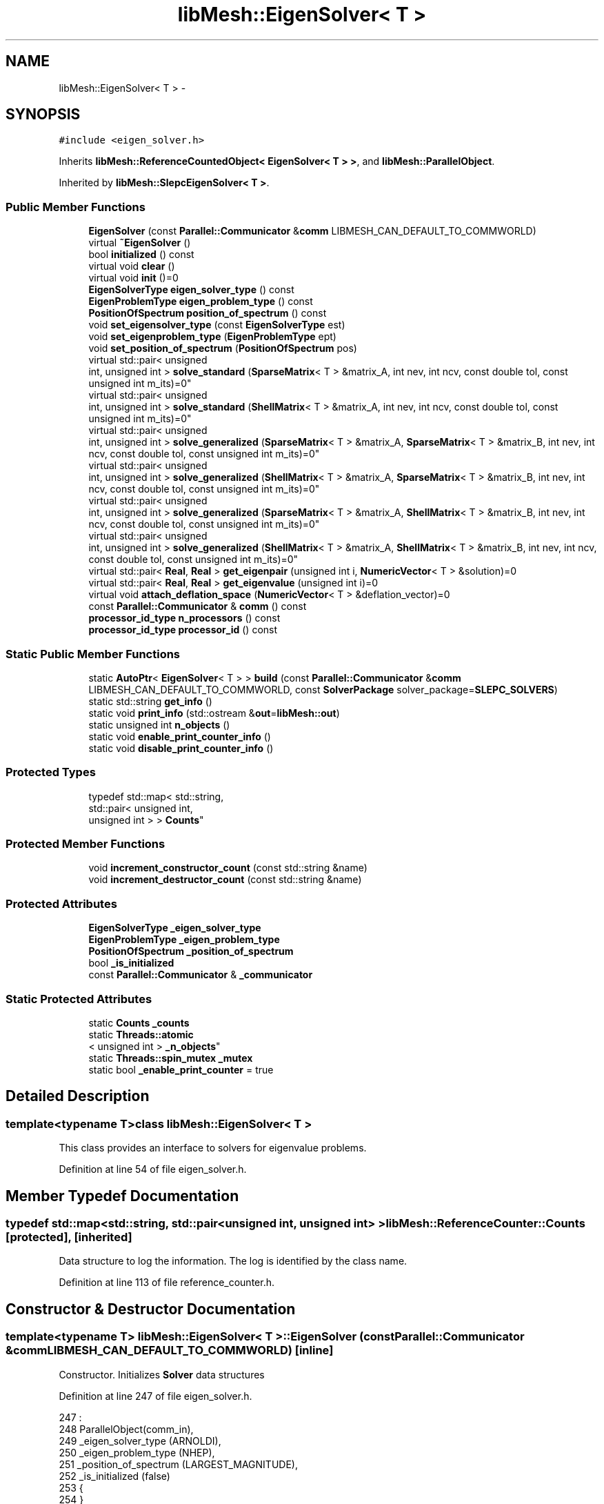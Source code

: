 .TH "libMesh::EigenSolver< T >" 3 "Tue May 6 2014" "libMesh" \" -*- nroff -*-
.ad l
.nh
.SH NAME
libMesh::EigenSolver< T > \- 
.SH SYNOPSIS
.br
.PP
.PP
\fC#include <eigen_solver\&.h>\fP
.PP
Inherits \fBlibMesh::ReferenceCountedObject< EigenSolver< T > >\fP, and \fBlibMesh::ParallelObject\fP\&.
.PP
Inherited by \fBlibMesh::SlepcEigenSolver< T >\fP\&.
.SS "Public Member Functions"

.in +1c
.ti -1c
.RI "\fBEigenSolver\fP (const \fBParallel::Communicator\fP &\fBcomm\fP LIBMESH_CAN_DEFAULT_TO_COMMWORLD)"
.br
.ti -1c
.RI "virtual \fB~EigenSolver\fP ()"
.br
.ti -1c
.RI "bool \fBinitialized\fP () const "
.br
.ti -1c
.RI "virtual void \fBclear\fP ()"
.br
.ti -1c
.RI "virtual void \fBinit\fP ()=0"
.br
.ti -1c
.RI "\fBEigenSolverType\fP \fBeigen_solver_type\fP () const "
.br
.ti -1c
.RI "\fBEigenProblemType\fP \fBeigen_problem_type\fP () const "
.br
.ti -1c
.RI "\fBPositionOfSpectrum\fP \fBposition_of_spectrum\fP () const "
.br
.ti -1c
.RI "void \fBset_eigensolver_type\fP (const \fBEigenSolverType\fP est)"
.br
.ti -1c
.RI "void \fBset_eigenproblem_type\fP (\fBEigenProblemType\fP ept)"
.br
.ti -1c
.RI "void \fBset_position_of_spectrum\fP (\fBPositionOfSpectrum\fP pos)"
.br
.ti -1c
.RI "virtual std::pair< unsigned 
.br
int, unsigned int > \fBsolve_standard\fP (\fBSparseMatrix\fP< T > &matrix_A, int nev, int ncv, const double tol, const unsigned int m_its)=0"
.br
.ti -1c
.RI "virtual std::pair< unsigned 
.br
int, unsigned int > \fBsolve_standard\fP (\fBShellMatrix\fP< T > &matrix_A, int nev, int ncv, const double tol, const unsigned int m_its)=0"
.br
.ti -1c
.RI "virtual std::pair< unsigned 
.br
int, unsigned int > \fBsolve_generalized\fP (\fBSparseMatrix\fP< T > &matrix_A, \fBSparseMatrix\fP< T > &matrix_B, int nev, int ncv, const double tol, const unsigned int m_its)=0"
.br
.ti -1c
.RI "virtual std::pair< unsigned 
.br
int, unsigned int > \fBsolve_generalized\fP (\fBShellMatrix\fP< T > &matrix_A, \fBSparseMatrix\fP< T > &matrix_B, int nev, int ncv, const double tol, const unsigned int m_its)=0"
.br
.ti -1c
.RI "virtual std::pair< unsigned 
.br
int, unsigned int > \fBsolve_generalized\fP (\fBSparseMatrix\fP< T > &matrix_A, \fBShellMatrix\fP< T > &matrix_B, int nev, int ncv, const double tol, const unsigned int m_its)=0"
.br
.ti -1c
.RI "virtual std::pair< unsigned 
.br
int, unsigned int > \fBsolve_generalized\fP (\fBShellMatrix\fP< T > &matrix_A, \fBShellMatrix\fP< T > &matrix_B, int nev, int ncv, const double tol, const unsigned int m_its)=0"
.br
.ti -1c
.RI "virtual std::pair< \fBReal\fP, \fBReal\fP > \fBget_eigenpair\fP (unsigned int i, \fBNumericVector\fP< T > &solution)=0"
.br
.ti -1c
.RI "virtual std::pair< \fBReal\fP, \fBReal\fP > \fBget_eigenvalue\fP (unsigned int i)=0"
.br
.ti -1c
.RI "virtual void \fBattach_deflation_space\fP (\fBNumericVector\fP< T > &deflation_vector)=0"
.br
.ti -1c
.RI "const \fBParallel::Communicator\fP & \fBcomm\fP () const "
.br
.ti -1c
.RI "\fBprocessor_id_type\fP \fBn_processors\fP () const "
.br
.ti -1c
.RI "\fBprocessor_id_type\fP \fBprocessor_id\fP () const "
.br
.in -1c
.SS "Static Public Member Functions"

.in +1c
.ti -1c
.RI "static \fBAutoPtr\fP< \fBEigenSolver\fP< T > > \fBbuild\fP (const \fBParallel::Communicator\fP &\fBcomm\fP LIBMESH_CAN_DEFAULT_TO_COMMWORLD, const \fBSolverPackage\fP solver_package=\fBSLEPC_SOLVERS\fP)"
.br
.ti -1c
.RI "static std::string \fBget_info\fP ()"
.br
.ti -1c
.RI "static void \fBprint_info\fP (std::ostream &\fBout\fP=\fBlibMesh::out\fP)"
.br
.ti -1c
.RI "static unsigned int \fBn_objects\fP ()"
.br
.ti -1c
.RI "static void \fBenable_print_counter_info\fP ()"
.br
.ti -1c
.RI "static void \fBdisable_print_counter_info\fP ()"
.br
.in -1c
.SS "Protected Types"

.in +1c
.ti -1c
.RI "typedef std::map< std::string, 
.br
std::pair< unsigned int, 
.br
unsigned int > > \fBCounts\fP"
.br
.in -1c
.SS "Protected Member Functions"

.in +1c
.ti -1c
.RI "void \fBincrement_constructor_count\fP (const std::string &name)"
.br
.ti -1c
.RI "void \fBincrement_destructor_count\fP (const std::string &name)"
.br
.in -1c
.SS "Protected Attributes"

.in +1c
.ti -1c
.RI "\fBEigenSolverType\fP \fB_eigen_solver_type\fP"
.br
.ti -1c
.RI "\fBEigenProblemType\fP \fB_eigen_problem_type\fP"
.br
.ti -1c
.RI "\fBPositionOfSpectrum\fP \fB_position_of_spectrum\fP"
.br
.ti -1c
.RI "bool \fB_is_initialized\fP"
.br
.ti -1c
.RI "const \fBParallel::Communicator\fP & \fB_communicator\fP"
.br
.in -1c
.SS "Static Protected Attributes"

.in +1c
.ti -1c
.RI "static \fBCounts\fP \fB_counts\fP"
.br
.ti -1c
.RI "static \fBThreads::atomic\fP
.br
< unsigned int > \fB_n_objects\fP"
.br
.ti -1c
.RI "static \fBThreads::spin_mutex\fP \fB_mutex\fP"
.br
.ti -1c
.RI "static bool \fB_enable_print_counter\fP = true"
.br
.in -1c
.SH "Detailed Description"
.PP 

.SS "template<typename T>class libMesh::EigenSolver< T >"
This class provides an interface to solvers for eigenvalue problems\&. 
.PP
Definition at line 54 of file eigen_solver\&.h\&.
.SH "Member Typedef Documentation"
.PP 
.SS "typedef std::map<std::string, std::pair<unsigned int, unsigned int> > \fBlibMesh::ReferenceCounter::Counts\fP\fC [protected]\fP, \fC [inherited]\fP"
Data structure to log the information\&. The log is identified by the class name\&. 
.PP
Definition at line 113 of file reference_counter\&.h\&.
.SH "Constructor & Destructor Documentation"
.PP 
.SS "template<typename T> \fBlibMesh::EigenSolver\fP< T >::\fBEigenSolver\fP (const \fBParallel::Communicator\fP &\fBcomm\fPLIBMESH_CAN_DEFAULT_TO_COMMWORLD)\fC [inline]\fP"
Constructor\&. Initializes \fBSolver\fP data structures 
.PP
Definition at line 247 of file eigen_solver\&.h\&.
.PP
.nf
247                                                                 :
248   ParallelObject(comm_in),
249   _eigen_solver_type    (ARNOLDI),
250   _eigen_problem_type   (NHEP),
251   _position_of_spectrum (LARGEST_MAGNITUDE),
252   _is_initialized       (false)
253 {
254 }
.fi
.SS "template<typename T > \fBlibMesh::EigenSolver\fP< T >::~\fBEigenSolver\fP ()\fC [inline]\fP, \fC [virtual]\fP"
Destructor\&. 
.PP
Definition at line 260 of file eigen_solver\&.h\&.
.PP
.nf
261 {
262   this->clear ();
263 }
.fi
.SH "Member Function Documentation"
.PP 
.SS "template<typename T> virtual void \fBlibMesh::EigenSolver\fP< T >::attach_deflation_space (\fBNumericVector\fP< T > &deflation_vector)\fC [pure virtual]\fP"
Attach a deflation space defined by a single vector\&. 
.PP
Implemented in \fBlibMesh::SlepcEigenSolver< T >\fP\&.
.SS "template<typename T> \fBAutoPtr\fP< \fBEigenSolver\fP< T > > \fBlibMesh::EigenSolver\fP< T >::build (const \fBParallel::Communicator\fP &\fBcomm\fPLIBMESH_CAN_DEFAULT_TO_COMMWORLD, const \fBSolverPackage\fPsolver_package = \fC\fBSLEPC_SOLVERS\fP\fP)\fC [static]\fP"
Builds an \fC\fBEigenSolver\fP\fP using the linear solver package specified by \fCsolver_package\fP 
.PP
Definition at line 37 of file eigen_solver\&.C\&.
.PP
References libMesh::err, and libMesh::SLEPC_SOLVERS\&.
.PP
.nf
39 {
40   // Build the appropriate solver
41   switch (solver_package)
42     {
43 
44 
45 
46 #ifdef LIBMESH_HAVE_SLEPC
47     case SLEPC_SOLVERS:
48       {
49         AutoPtr<EigenSolver<T> > ap(new SlepcEigenSolver<T>(comm));
50         return ap;
51       }
52 #endif
53 
54 
55     default:
56       libMesh::err << "ERROR:  Unrecognized eigen solver package: "
57                    << solver_package
58                    << std::endl;
59       libmesh_error();
60     }
61 
62   AutoPtr<EigenSolver<T> > ap(NULL);
63   return ap;
64 }
.fi
.SS "template<typename T> virtual void \fBlibMesh::EigenSolver\fP< T >::clear ()\fC [inline]\fP, \fC [virtual]\fP"
Release all memory and clear data structures\&. 
.PP
Reimplemented in \fBlibMesh::SlepcEigenSolver< T >\fP\&.
.PP
Definition at line 88 of file eigen_solver\&.h\&.
.PP
.nf
88 {}
.fi
.SS "const \fBParallel::Communicator\fP& libMesh::ParallelObject::comm () const\fC [inline]\fP, \fC [inherited]\fP"

.PP
\fBReturns:\fP
.RS 4
a reference to the \fC\fBParallel::Communicator\fP\fP object used by this mesh\&. 
.RE
.PP

.PP
Definition at line 86 of file parallel_object\&.h\&.
.PP
References libMesh::ParallelObject::_communicator\&.
.PP
Referenced by libMesh::__libmesh_petsc_diff_solver_monitor(), libMesh::__libmesh_petsc_diff_solver_residual(), libMesh::__libmesh_petsc_snes_residual(), libMesh::MeshRefinement::_coarsen_elements(), libMesh::ExactSolution::_compute_error(), libMesh::MetisPartitioner::_do_partition(), libMesh::ParmetisPartitioner::_do_repartition(), libMesh::UniformRefinementEstimator::_estimate_error(), libMesh::SlepcEigenSolver< T >::_petsc_shell_matrix_get_diagonal(), libMesh::PetscLinearSolver< T >::_petsc_shell_matrix_get_diagonal(), libMesh::SlepcEigenSolver< T >::_petsc_shell_matrix_mult(), libMesh::PetscLinearSolver< T >::_petsc_shell_matrix_mult(), libMesh::PetscLinearSolver< T >::_petsc_shell_matrix_mult_add(), libMesh::EquationSystems::_read_impl(), libMesh::MeshRefinement::_refine_elements(), libMesh::ParallelMesh::add_elem(), libMesh::ImplicitSystem::add_matrix(), libMesh::ParallelMesh::add_node(), libMesh::System::add_vector(), libMesh::UnstructuredMesh::all_second_order(), libMesh::LaplaceMeshSmoother::allgather_graph(), libMesh::FEMSystem::assemble_qoi(), libMesh::MeshCommunication::assign_global_indices(), libMesh::ParmetisPartitioner::assign_partitioning(), libMesh::DofMap::attach_matrix(), libMesh::MeshTools::bounding_box(), libMesh::System::calculate_norm(), libMesh::MeshRefinement::coarsen_elements(), libMesh::Nemesis_IO_Helper::compute_num_global_elem_blocks(), libMesh::Nemesis_IO_Helper::compute_num_global_nodesets(), libMesh::Nemesis_IO_Helper::compute_num_global_sidesets(), libMesh::Problem_Interface::computeF(), libMesh::Problem_Interface::computeJacobian(), libMesh::Problem_Interface::computePreconditioner(), libMesh::MeshTools::correct_node_proc_ids(), libMesh::MeshCommunication::delete_remote_elements(), libMesh::DofMap::distribute_dofs(), DMlibMeshFunction(), DMLibMeshSetSystem(), DMVariableBounds_libMesh(), libMesh::MeshRefinement::eliminate_unrefined_patches(), libMesh::WeightedPatchRecoveryErrorEstimator::estimate_error(), libMesh::PatchRecoveryErrorEstimator::estimate_error(), libMesh::JumpErrorEstimator::estimate_error(), libMesh::AdjointRefinementEstimator::estimate_error(), libMesh::MeshRefinement::flag_elements_by_elem_fraction(), libMesh::MeshRefinement::flag_elements_by_error_fraction(), libMesh::MeshRefinement::flag_elements_by_nelem_target(), libMesh::for(), libMesh::CondensedEigenSystem::get_eigenpair(), libMesh::ImplicitSystem::get_linear_solver(), libMesh::LocationMap< T >::init(), libMesh::TimeSolver::init(), libMesh::SystemSubsetBySubdomain::init(), libMesh::EigenSystem::init_data(), libMesh::EigenSystem::init_matrices(), libMesh::ParmetisPartitioner::initialize(), libMesh::MeshTools::libmesh_assert_valid_dof_ids(), libMesh::ParallelMesh::libmesh_assert_valid_parallel_flags(), libMesh::MeshTools::libmesh_assert_valid_procids< Elem >(), libMesh::MeshTools::libmesh_assert_valid_procids< Node >(), libMesh::MeshTools::libmesh_assert_valid_refinement_flags(), libMesh::MeshRefinement::limit_level_mismatch_at_edge(), libMesh::MeshRefinement::limit_level_mismatch_at_node(), libMesh::MeshRefinement::make_coarsening_compatible(), libMesh::MeshCommunication::make_elems_parallel_consistent(), libMesh::MeshRefinement::make_flags_parallel_consistent(), libMesh::MeshCommunication::make_node_ids_parallel_consistent(), libMesh::MeshCommunication::make_node_proc_ids_parallel_consistent(), libMesh::MeshCommunication::make_nodes_parallel_consistent(), libMesh::MeshRefinement::make_refinement_compatible(), libMesh::FEMSystem::mesh_position_set(), libMesh::MeshSerializer::MeshSerializer(), libMesh::ParallelMesh::n_active_elem(), libMesh::MeshTools::n_active_levels(), libMesh::BoundaryInfo::n_boundary_conds(), libMesh::BoundaryInfo::n_edge_conds(), libMesh::CondensedEigenSystem::n_global_non_condensed_dofs(), libMesh::MeshTools::n_levels(), libMesh::BoundaryInfo::n_nodeset_conds(), libMesh::MeshTools::n_p_levels(), libMesh::ParallelMesh::parallel_max_elem_id(), libMesh::ParallelMesh::parallel_max_node_id(), libMesh::ParallelMesh::parallel_n_elem(), libMesh::ParallelMesh::parallel_n_nodes(), libMesh::Partitioner::partition(), libMesh::Partitioner::partition_unpartitioned_elements(), libMesh::petsc_auto_fieldsplit(), libMesh::System::point_gradient(), libMesh::System::point_hessian(), libMesh::System::point_value(), libMesh::MeshBase::prepare_for_use(), libMesh::System::project_vector(), libMesh::Nemesis_IO::read(), libMesh::XdrIO::read(), libMesh::System::read_header(), libMesh::System::read_legacy_data(), libMesh::System::read_SCALAR_dofs(), libMesh::XdrIO::read_serialized_bc_names(), libMesh::XdrIO::read_serialized_bcs(), libMesh::System::read_serialized_blocked_dof_objects(), libMesh::XdrIO::read_serialized_connectivity(), libMesh::XdrIO::read_serialized_nodes(), libMesh::XdrIO::read_serialized_nodesets(), libMesh::XdrIO::read_serialized_subdomain_names(), libMesh::System::read_serialized_vector(), libMesh::MeshBase::recalculate_n_partitions(), libMesh::MeshRefinement::refine_and_coarsen_elements(), libMesh::MeshRefinement::refine_elements(), libMesh::Partitioner::set_node_processor_ids(), libMesh::DofMap::set_nonlocal_dof_objects(), libMesh::LaplaceMeshSmoother::smooth(), libMesh::MeshBase::subdomain_ids(), libMesh::BoundaryInfo::sync(), libMesh::Parallel::sync_element_data_by_parent_id(), libMesh::MeshRefinement::test_level_one(), libMesh::MeshRefinement::test_unflagged(), libMesh::MeshTools::total_weight(), libMesh::CheckpointIO::write(), libMesh::XdrIO::write(), libMesh::UnstructuredMesh::write(), libMesh::LegacyXdrIO::write_mesh(), libMesh::System::write_SCALAR_dofs(), libMesh::XdrIO::write_serialized_bcs(), libMesh::System::write_serialized_blocked_dof_objects(), libMesh::XdrIO::write_serialized_connectivity(), libMesh::XdrIO::write_serialized_nodes(), libMesh::XdrIO::write_serialized_nodesets(), and libMesh::DivaIO::write_stream()\&.
.PP
.nf
87   { return _communicator; }
.fi
.SS "void libMesh::ReferenceCounter::disable_print_counter_info ()\fC [static]\fP, \fC [inherited]\fP"

.PP
Definition at line 106 of file reference_counter\&.C\&.
.PP
References libMesh::ReferenceCounter::_enable_print_counter\&.
.PP
.nf
107 {
108   _enable_print_counter = false;
109   return;
110 }
.fi
.SS "template<typename T> \fBEigenProblemType\fP \fBlibMesh::EigenSolver\fP< T >::eigen_problem_type () const\fC [inline]\fP"
Returns the type of the eigen problem\&. 
.PP
Definition at line 103 of file eigen_solver\&.h\&.
.PP
.nf
103 { return _eigen_problem_type;}
.fi
.SS "template<typename T> \fBEigenSolverType\fP \fBlibMesh::EigenSolver\fP< T >::eigen_solver_type () const\fC [inline]\fP"
Returns the type of eigensolver to use\&. 
.PP
Definition at line 98 of file eigen_solver\&.h\&.
.PP
.nf
98 { return _eigen_solver_type; }
.fi
.SS "void libMesh::ReferenceCounter::enable_print_counter_info ()\fC [static]\fP, \fC [inherited]\fP"
Methods to enable/disable the reference counter output from \fBprint_info()\fP 
.PP
Definition at line 100 of file reference_counter\&.C\&.
.PP
References libMesh::ReferenceCounter::_enable_print_counter\&.
.PP
.nf
101 {
102   _enable_print_counter = true;
103   return;
104 }
.fi
.SS "template<typename T> virtual std::pair<\fBReal\fP, \fBReal\fP> \fBlibMesh::EigenSolver\fP< T >::get_eigenpair (unsigned inti, \fBNumericVector\fP< T > &solution)\fC [pure virtual]\fP"
Returns the \fCith\fP eigenvalue (real and imaginary part), and copies the \\ ith eigen vector to the solution vector\&. 
.PP
Implemented in \fBlibMesh::SlepcEigenSolver< T >\fP\&.
.SS "template<typename T> virtual std::pair<\fBReal\fP, \fBReal\fP> \fBlibMesh::EigenSolver\fP< T >::get_eigenvalue (unsigned inti)\fC [pure virtual]\fP"
Returns the \fCith\fP eigenvalue (real and imaginary part)\&. Same as above function, except it does copy the eigenvector\&. 
.PP
Implemented in \fBlibMesh::SlepcEigenSolver< T >\fP\&.
.SS "std::string libMesh::ReferenceCounter::get_info ()\fC [static]\fP, \fC [inherited]\fP"
Gets a string containing the reference information\&. 
.PP
Definition at line 47 of file reference_counter\&.C\&.
.PP
References libMesh::ReferenceCounter::_counts, and libMesh::Quality::name()\&.
.PP
Referenced by libMesh::ReferenceCounter::print_info()\&.
.PP
.nf
48 {
49 #if defined(LIBMESH_ENABLE_REFERENCE_COUNTING) && defined(DEBUG)
50 
51   std::ostringstream oss;
52 
53   oss << '\n'
54       << " ---------------------------------------------------------------------------- \n"
55       << "| Reference count information                                                |\n"
56       << " ---------------------------------------------------------------------------- \n";
57 
58   for (Counts::iterator it = _counts\&.begin();
59        it != _counts\&.end(); ++it)
60     {
61       const std::string name(it->first);
62       const unsigned int creations    = it->second\&.first;
63       const unsigned int destructions = it->second\&.second;
64 
65       oss << "| " << name << " reference count information:\n"
66           << "|  Creations:    " << creations    << '\n'
67           << "|  Destructions: " << destructions << '\n';
68     }
69 
70   oss << " ---------------------------------------------------------------------------- \n";
71 
72   return oss\&.str();
73 
74 #else
75 
76   return "";
77 
78 #endif
79 }
.fi
.SS "void libMesh::ReferenceCounter::increment_constructor_count (const std::string &name)\fC [inline]\fP, \fC [protected]\fP, \fC [inherited]\fP"
Increments the construction counter\&. Should be called in the constructor of any derived class that will be reference counted\&. 
.PP
Definition at line 163 of file reference_counter\&.h\&.
.PP
References libMesh::ReferenceCounter::_counts, libMesh::Quality::name(), and libMesh::Threads::spin_mtx\&.
.PP
Referenced by libMesh::ReferenceCountedObject< RBParametrized >::ReferenceCountedObject()\&.
.PP
.nf
164 {
165   Threads::spin_mutex::scoped_lock lock(Threads::spin_mtx);
166   std::pair<unsigned int, unsigned int>& p = _counts[name];
167 
168   p\&.first++;
169 }
.fi
.SS "void libMesh::ReferenceCounter::increment_destructor_count (const std::string &name)\fC [inline]\fP, \fC [protected]\fP, \fC [inherited]\fP"
Increments the destruction counter\&. Should be called in the destructor of any derived class that will be reference counted\&. 
.PP
Definition at line 176 of file reference_counter\&.h\&.
.PP
References libMesh::ReferenceCounter::_counts, libMesh::Quality::name(), and libMesh::Threads::spin_mtx\&.
.PP
Referenced by libMesh::ReferenceCountedObject< RBParametrized >::~ReferenceCountedObject()\&.
.PP
.nf
177 {
178   Threads::spin_mutex::scoped_lock lock(Threads::spin_mtx);
179   std::pair<unsigned int, unsigned int>& p = _counts[name];
180 
181   p\&.second++;
182 }
.fi
.SS "template<typename T> virtual void \fBlibMesh::EigenSolver\fP< T >::init ()\fC [pure virtual]\fP"
Initialize data structures if not done so already\&. 
.PP
Implemented in \fBlibMesh::SlepcEigenSolver< T >\fP\&.
.SS "template<typename T> bool \fBlibMesh::EigenSolver\fP< T >::initialized () const\fC [inline]\fP"

.PP
\fBReturns:\fP
.RS 4
true if the data structures are initialized, false otherwise\&. 
.RE
.PP

.PP
Definition at line 82 of file eigen_solver\&.h\&.
.PP
.nf
82 { return _is_initialized; }
.fi
.SS "static unsigned int libMesh::ReferenceCounter::n_objects ()\fC [inline]\fP, \fC [static]\fP, \fC [inherited]\fP"
Prints the number of outstanding (created, but not yet destroyed) objects\&. 
.PP
Definition at line 79 of file reference_counter\&.h\&.
.PP
References libMesh::ReferenceCounter::_n_objects\&.
.PP
.nf
80   { return _n_objects; }
.fi
.SS "\fBprocessor_id_type\fP libMesh::ParallelObject::n_processors () const\fC [inline]\fP, \fC [inherited]\fP"

.PP
\fBReturns:\fP
.RS 4
the number of processors in the group\&. 
.RE
.PP

.PP
Definition at line 92 of file parallel_object\&.h\&.
.PP
References libMesh::ParallelObject::_communicator, and libMesh::Parallel::Communicator::size()\&.
.PP
Referenced by libMesh::ParmetisPartitioner::_do_repartition(), libMesh::ParallelMesh::add_elem(), libMesh::ParallelMesh::add_node(), libMesh::LaplaceMeshSmoother::allgather_graph(), libMesh::ParmetisPartitioner::assign_partitioning(), libMesh::ParallelMesh::assign_unique_ids(), libMesh::AztecLinearSolver< T >::AztecLinearSolver(), libMesh::ParallelMesh::clear(), libMesh::Nemesis_IO_Helper::compute_border_node_ids(), libMesh::Nemesis_IO_Helper::construct_nemesis_filename(), libMesh::UnstructuredMesh::create_pid_mesh(), libMesh::DofMap::distribute_dofs(), libMesh::DofMap::distribute_local_dofs_node_major(), libMesh::DofMap::distribute_local_dofs_var_major(), libMesh::EnsightIO::EnsightIO(), libMesh::MeshBase::get_info(), libMesh::EquationSystems::init(), libMesh::SystemSubsetBySubdomain::init(), libMesh::ParmetisPartitioner::initialize(), libMesh::Nemesis_IO_Helper::initialize(), libMesh::MeshTools::libmesh_assert_valid_dof_ids(), libMesh::MeshTools::libmesh_assert_valid_procids< Elem >(), libMesh::MeshTools::libmesh_assert_valid_procids< Node >(), libMesh::MeshTools::libmesh_assert_valid_refinement_flags(), libMesh::DofMap::local_variable_indices(), libMesh::MeshBase::n_active_elem_on_proc(), libMesh::MeshBase::n_elem_on_proc(), libMesh::MeshBase::n_nodes_on_proc(), libMesh::Partitioner::partition(), libMesh::MeshBase::partition(), libMesh::Partitioner::partition_unpartitioned_elements(), libMesh::PetscLinearSolver< T >::PetscLinearSolver(), libMesh::System::point_gradient(), libMesh::System::point_hessian(), libMesh::System::point_value(), libMesh::MeshTools::processor_bounding_box(), libMesh::System::project_vector(), libMesh::Nemesis_IO::read(), libMesh::CheckpointIO::read(), libMesh::UnstructuredMesh::read(), libMesh::System::read_parallel_data(), libMesh::System::read_SCALAR_dofs(), libMesh::System::read_serialized_blocked_dof_objects(), libMesh::System::read_serialized_vector(), libMesh::Partitioner::repartition(), libMesh::Partitioner::set_node_processor_ids(), libMesh::DofMap::set_nonlocal_dof_objects(), libMesh::BoundaryInfo::sync(), libMesh::ParallelMesh::update_parallel_id_counts(), libMesh::CheckpointIO::write(), libMesh::GMVIO::write_binary(), libMesh::GMVIO::write_discontinuous_gmv(), libMesh::System::write_parallel_data(), libMesh::System::write_SCALAR_dofs(), libMesh::XdrIO::write_serialized_bcs(), libMesh::System::write_serialized_blocked_dof_objects(), libMesh::XdrIO::write_serialized_connectivity(), libMesh::XdrIO::write_serialized_nodes(), and libMesh::XdrIO::write_serialized_nodesets()\&.
.PP
.nf
93   { return libmesh_cast_int<processor_id_type>(_communicator\&.size()); }
.fi
.SS "template<typename T> \fBPositionOfSpectrum\fP \fBlibMesh::EigenSolver\fP< T >::position_of_spectrum () const\fC [inline]\fP"
Returns the position of the spectrum to compute\&. 
.PP
Definition at line 108 of file eigen_solver\&.h\&.
.PP
.nf
109   { return _position_of_spectrum;}
.fi
.SS "void libMesh::ReferenceCounter::print_info (std::ostream &out = \fC\fBlibMesh::out\fP\fP)\fC [static]\fP, \fC [inherited]\fP"
Prints the reference information, by default to \fC\fBlibMesh::out\fP\fP\&. 
.PP
Definition at line 88 of file reference_counter\&.C\&.
.PP
References libMesh::ReferenceCounter::_enable_print_counter, and libMesh::ReferenceCounter::get_info()\&.
.PP
.nf
89 {
90   if( _enable_print_counter ) out_stream << ReferenceCounter::get_info();
91 }
.fi
.SS "\fBprocessor_id_type\fP libMesh::ParallelObject::processor_id () const\fC [inline]\fP, \fC [inherited]\fP"

.PP
\fBReturns:\fP
.RS 4
the rank of this processor in the group\&. 
.RE
.PP

.PP
Definition at line 98 of file parallel_object\&.h\&.
.PP
References libMesh::ParallelObject::_communicator, and libMesh::Parallel::Communicator::rank()\&.
.PP
Referenced by libMesh::MetisPartitioner::_do_partition(), libMesh::EquationSystems::_read_impl(), libMesh::SerialMesh::active_local_elements_begin(), libMesh::ParallelMesh::active_local_elements_begin(), libMesh::SerialMesh::active_local_elements_end(), libMesh::ParallelMesh::active_local_elements_end(), libMesh::SerialMesh::active_local_subdomain_elements_begin(), libMesh::ParallelMesh::active_local_subdomain_elements_begin(), libMesh::SerialMesh::active_local_subdomain_elements_end(), libMesh::ParallelMesh::active_local_subdomain_elements_end(), libMesh::SerialMesh::active_not_local_elements_begin(), libMesh::ParallelMesh::active_not_local_elements_begin(), libMesh::SerialMesh::active_not_local_elements_end(), libMesh::ParallelMesh::active_not_local_elements_end(), libMesh::ParallelMesh::add_elem(), libMesh::DofMap::add_neighbors_to_send_list(), libMesh::ParallelMesh::add_node(), libMesh::UnstructuredMesh::all_second_order(), libMesh::ParmetisPartitioner::assign_partitioning(), libMesh::ParallelMesh::assign_unique_ids(), libMesh::EquationSystems::build_discontinuous_solution_vector(), libMesh::Nemesis_IO_Helper::build_element_and_node_maps(), libMesh::ParmetisPartitioner::build_graph(), libMesh::InfElemBuilder::build_inf_elem(), libMesh::DofMap::build_sparsity(), libMesh::ParallelMesh::clear(), libMesh::ExodusII_IO_Helper::close(), libMesh::Nemesis_IO_Helper::compute_border_node_ids(), libMesh::Nemesis_IO_Helper::compute_communication_map_parameters(), libMesh::Nemesis_IO_Helper::compute_internal_and_border_elems_and_internal_nodes(), libMesh::Nemesis_IO_Helper::compute_node_communication_maps(), libMesh::Nemesis_IO_Helper::compute_num_global_elem_blocks(), libMesh::Nemesis_IO_Helper::compute_num_global_nodesets(), libMesh::Nemesis_IO_Helper::compute_num_global_sidesets(), libMesh::Nemesis_IO_Helper::construct_nemesis_filename(), libMesh::ExodusII_IO_Helper::create(), libMesh::DofMap::distribute_dofs(), libMesh::DofMap::distribute_local_dofs_node_major(), libMesh::DofMap::distribute_local_dofs_var_major(), libMesh::DofMap::end_dof(), libMesh::DofMap::end_old_dof(), libMesh::EnsightIO::EnsightIO(), libMesh::UnstructuredMesh::find_neighbors(), libMesh::DofMap::first_dof(), libMesh::DofMap::first_old_dof(), libMesh::Nemesis_IO_Helper::get_cmap_params(), libMesh::Nemesis_IO_Helper::get_eb_info_global(), libMesh::Nemesis_IO_Helper::get_elem_cmap(), libMesh::Nemesis_IO_Helper::get_elem_map(), libMesh::MeshBase::get_info(), libMesh::Nemesis_IO_Helper::get_init_global(), libMesh::Nemesis_IO_Helper::get_init_info(), libMesh::Nemesis_IO_Helper::get_loadbal_param(), libMesh::Nemesis_IO_Helper::get_node_cmap(), libMesh::Nemesis_IO_Helper::get_node_map(), libMesh::Nemesis_IO_Helper::get_ns_param_global(), libMesh::Nemesis_IO_Helper::get_ss_param_global(), libMesh::MeshFunction::gradient(), libMesh::MeshFunction::hessian(), libMesh::SystemSubsetBySubdomain::init(), libMesh::ParmetisPartitioner::initialize(), libMesh::ExodusII_IO_Helper::initialize(), libMesh::ExodusII_IO_Helper::initialize_element_variables(), libMesh::ExodusII_IO_Helper::initialize_global_variables(), libMesh::ExodusII_IO_Helper::initialize_nodal_variables(), libMesh::SparsityPattern::Build::join(), libMesh::DofMap::last_dof(), libMesh::MeshTools::libmesh_assert_valid_procids< Elem >(), libMesh::MeshTools::libmesh_assert_valid_procids< Node >(), libMesh::SerialMesh::local_elements_begin(), libMesh::ParallelMesh::local_elements_begin(), libMesh::SerialMesh::local_elements_end(), libMesh::ParallelMesh::local_elements_end(), libMesh::SerialMesh::local_level_elements_begin(), libMesh::ParallelMesh::local_level_elements_begin(), libMesh::SerialMesh::local_level_elements_end(), libMesh::ParallelMesh::local_level_elements_end(), libMesh::SerialMesh::local_nodes_begin(), libMesh::ParallelMesh::local_nodes_begin(), libMesh::SerialMesh::local_nodes_end(), libMesh::ParallelMesh::local_nodes_end(), libMesh::SerialMesh::local_not_level_elements_begin(), libMesh::ParallelMesh::local_not_level_elements_begin(), libMesh::SerialMesh::local_not_level_elements_end(), libMesh::ParallelMesh::local_not_level_elements_end(), libMesh::DofMap::local_variable_indices(), libMesh::MeshRefinement::make_coarsening_compatible(), libMesh::MeshBase::n_active_local_elem(), libMesh::BoundaryInfo::n_boundary_conds(), libMesh::BoundaryInfo::n_edge_conds(), libMesh::DofMap::n_local_dofs(), libMesh::System::n_local_dofs(), libMesh::MeshBase::n_local_elem(), libMesh::MeshBase::n_local_nodes(), libMesh::BoundaryInfo::n_nodeset_conds(), libMesh::SerialMesh::not_local_elements_begin(), libMesh::ParallelMesh::not_local_elements_begin(), libMesh::SerialMesh::not_local_elements_end(), libMesh::ParallelMesh::not_local_elements_end(), libMesh::WeightedPatchRecoveryErrorEstimator::EstimateError::operator()(), libMesh::SparsityPattern::Build::operator()(), libMesh::PatchRecoveryErrorEstimator::EstimateError::operator()(), libMesh::MeshFunction::operator()(), libMesh::ParallelMesh::ParallelMesh(), libMesh::System::point_gradient(), libMesh::System::point_hessian(), libMesh::System::point_value(), libMesh::System::project_vector(), libMesh::Nemesis_IO_Helper::put_cmap_params(), libMesh::Nemesis_IO_Helper::put_elem_cmap(), libMesh::Nemesis_IO_Helper::put_elem_map(), libMesh::Nemesis_IO_Helper::put_loadbal_param(), libMesh::Nemesis_IO_Helper::put_node_cmap(), libMesh::Nemesis_IO_Helper::put_node_map(), libMesh::Nemesis_IO::read(), libMesh::CheckpointIO::read(), libMesh::XdrIO::read(), libMesh::UnstructuredMesh::read(), libMesh::CheckpointIO::read_connectivity(), libMesh::ExodusII_IO_Helper::read_elem_num_map(), libMesh::System::read_header(), libMesh::System::read_legacy_data(), libMesh::ExodusII_IO_Helper::read_node_num_map(), libMesh::System::read_parallel_data(), libMesh::System::read_SCALAR_dofs(), libMesh::XdrIO::read_serialized_bc_names(), libMesh::XdrIO::read_serialized_bcs(), libMesh::System::read_serialized_blocked_dof_objects(), libMesh::XdrIO::read_serialized_connectivity(), libMesh::System::read_serialized_data(), libMesh::XdrIO::read_serialized_nodes(), libMesh::XdrIO::read_serialized_nodesets(), libMesh::XdrIO::read_serialized_subdomain_names(), libMesh::System::read_serialized_vector(), libMesh::System::read_serialized_vectors(), libMesh::MeshData::read_xdr(), libMesh::Partitioner::set_node_processor_ids(), libMesh::DofMap::set_nonlocal_dof_objects(), libMesh::LaplaceMeshSmoother::smooth(), libMesh::BoundaryInfo::sync(), libMesh::MeshTools::total_weight(), libMesh::ParallelMesh::update_parallel_id_counts(), libMesh::MeshTools::weight(), libMesh::ExodusII_IO::write(), libMesh::CheckpointIO::write(), libMesh::XdrIO::write(), libMesh::UnstructuredMesh::write(), libMesh::EquationSystems::write(), libMesh::GMVIO::write_discontinuous_gmv(), libMesh::ExodusII_IO::write_element_data(), libMesh::ExodusII_IO_Helper::write_element_values(), libMesh::ExodusII_IO_Helper::write_elements(), libMesh::ExodusII_IO::write_global_data(), libMesh::ExodusII_IO_Helper::write_global_values(), libMesh::System::write_header(), libMesh::ExodusII_IO::write_information_records(), libMesh::ExodusII_IO_Helper::write_information_records(), libMesh::ExodusII_IO_Helper::write_nodal_coordinates(), libMesh::UCDIO::write_nodal_data(), libMesh::ExodusII_IO::write_nodal_data(), libMesh::ExodusII_IO::write_nodal_data_discontinuous(), libMesh::ExodusII_IO_Helper::write_nodal_values(), libMesh::ExodusII_IO_Helper::write_nodesets(), libMesh::Nemesis_IO_Helper::write_nodesets(), libMesh::System::write_parallel_data(), libMesh::System::write_SCALAR_dofs(), libMesh::XdrIO::write_serialized_bc_names(), libMesh::XdrIO::write_serialized_bcs(), libMesh::System::write_serialized_blocked_dof_objects(), libMesh::XdrIO::write_serialized_connectivity(), libMesh::System::write_serialized_data(), libMesh::XdrIO::write_serialized_nodes(), libMesh::XdrIO::write_serialized_nodesets(), libMesh::XdrIO::write_serialized_subdomain_names(), libMesh::System::write_serialized_vector(), libMesh::System::write_serialized_vectors(), libMesh::ExodusII_IO_Helper::write_sidesets(), libMesh::Nemesis_IO_Helper::write_sidesets(), libMesh::ExodusII_IO::write_timestep(), and libMesh::ExodusII_IO_Helper::write_timestep()\&.
.PP
.nf
99   { return libmesh_cast_int<processor_id_type>(_communicator\&.rank()); }
.fi
.SS "template<typename T> void \fBlibMesh::EigenSolver\fP< T >::set_eigenproblem_type (\fBEigenProblemType\fPept)\fC [inline]\fP"
Sets the type of the eigenproblem\&. 
.PP
Definition at line 120 of file eigen_solver\&.h\&.
.PP
.nf
121   {_eigen_problem_type = ept;}
.fi
.SS "template<typename T> void \fBlibMesh::EigenSolver\fP< T >::set_eigensolver_type (const \fBEigenSolverType\fPest)\fC [inline]\fP"
Sets the type of eigensolver to use\&. 
.PP
Definition at line 114 of file eigen_solver\&.h\&.
.PP
.nf
115   { _eigen_solver_type = est; }
.fi
.SS "template<typename T> void \fBlibMesh::EigenSolver\fP< T >::set_position_of_spectrum (\fBPositionOfSpectrum\fPpos)\fC [inline]\fP"
Sets the position of the spectrum\&. 
.PP
Definition at line 126 of file eigen_solver\&.h\&.
.PP
.nf
127   {_position_of_spectrum= pos;}
.fi
.SS "template<typename T> virtual std::pair<unsigned int, unsigned int> \fBlibMesh::EigenSolver\fP< T >::solve_generalized (\fBSparseMatrix\fP< T > &matrix_A, \fBSparseMatrix\fP< T > &matrix_B, intnev, intncv, const doubletol, const unsigned intm_its)\fC [pure virtual]\fP"
Solves the generalized eigen problem when both matrix_A and matrix_B are of type \fC\fBSparseMatrix\fP\fP and returns the number of converged eigenpairs and the number of iterations\&. 
.PP
Implemented in \fBlibMesh::SlepcEigenSolver< T >\fP\&.
.SS "template<typename T> virtual std::pair<unsigned int, unsigned int> \fBlibMesh::EigenSolver\fP< T >::solve_generalized (\fBShellMatrix\fP< T > &matrix_A, \fBSparseMatrix\fP< T > &matrix_B, intnev, intncv, const doubletol, const unsigned intm_its)\fC [pure virtual]\fP"
Solves the generalized eigen problem when matrix_A is a \fBShellMatrix\fP and matrix_B is a \fBSparseMatrix\fP\&. 
.PP
Implemented in \fBlibMesh::SlepcEigenSolver< T >\fP\&.
.SS "template<typename T> virtual std::pair<unsigned int, unsigned int> \fBlibMesh::EigenSolver\fP< T >::solve_generalized (\fBSparseMatrix\fP< T > &matrix_A, \fBShellMatrix\fP< T > &matrix_B, intnev, intncv, const doubletol, const unsigned intm_its)\fC [pure virtual]\fP"
Solves the generalized eigen problem when matrix_A is a \fBSparseMatrix\fP and matrix_B is a \fBShellMatrix\fP\&. 
.PP
Implemented in \fBlibMesh::SlepcEigenSolver< T >\fP\&.
.SS "template<typename T> virtual std::pair<unsigned int, unsigned int> \fBlibMesh::EigenSolver\fP< T >::solve_generalized (\fBShellMatrix\fP< T > &matrix_A, \fBShellMatrix\fP< T > &matrix_B, intnev, intncv, const doubletol, const unsigned intm_its)\fC [pure virtual]\fP"
Solves the generalized eigen problem when both matrix_A and matrix_B are of type \fBShellMatrix\fP\&. 
.PP
Implemented in \fBlibMesh::SlepcEigenSolver< T >\fP\&.
.SS "template<typename T> virtual std::pair<unsigned int, unsigned int> \fBlibMesh::EigenSolver\fP< T >::solve_standard (\fBSparseMatrix\fP< T > &matrix_A, intnev, intncv, const doubletol, const unsigned intm_its)\fC [pure virtual]\fP"
Solves the standard eigen problem when matrix_A is a \fC\fBSparseMatrix\fP\fP, and returns the number of converged eigenpairs and the number of iterations\&. 
.PP
Implemented in \fBlibMesh::SlepcEigenSolver< T >\fP\&.
.SS "template<typename T> virtual std::pair<unsigned int, unsigned int> \fBlibMesh::EigenSolver\fP< T >::solve_standard (\fBShellMatrix\fP< T > &matrix_A, intnev, intncv, const doubletol, const unsigned intm_its)\fC [pure virtual]\fP"
Solves the standard eigen problem when matrix_A is a \fC\fBShellMatrix\fP\fP, and returns the number of converged eigenpairs and the number of iterations\&. 
.PP
Implemented in \fBlibMesh::SlepcEigenSolver< T >\fP\&.
.SH "Member Data Documentation"
.PP 
.SS "const \fBParallel::Communicator\fP& libMesh::ParallelObject::_communicator\fC [protected]\fP, \fC [inherited]\fP"

.PP
Definition at line 104 of file parallel_object\&.h\&.
.PP
Referenced by libMesh::EquationSystems::build_solution_vector(), libMesh::ParallelObject::comm(), libMesh::EquationSystems::get_solution(), libMesh::ParallelObject::n_processors(), libMesh::ParallelObject::operator=(), and libMesh::ParallelObject::processor_id()\&.
.SS "\fBReferenceCounter::Counts\fP libMesh::ReferenceCounter::_counts\fC [static]\fP, \fC [protected]\fP, \fC [inherited]\fP"
Actually holds the data\&. 
.PP
Definition at line 118 of file reference_counter\&.h\&.
.PP
Referenced by libMesh::ReferenceCounter::get_info(), libMesh::ReferenceCounter::increment_constructor_count(), and libMesh::ReferenceCounter::increment_destructor_count()\&.
.SS "template<typename T> \fBEigenProblemType\fP \fBlibMesh::EigenSolver\fP< T >::_eigen_problem_type\fC [protected]\fP"
Enum stating which type of eigen problem we deal with\&. 
.PP
Definition at line 227 of file eigen_solver\&.h\&.
.PP
Referenced by libMesh::EigenSolver< Number >::eigen_problem_type(), libMesh::EigenSolver< Number >::set_eigenproblem_type(), and libMesh::SlepcEigenSolver< T >::SlepcEigenSolver()\&.
.SS "template<typename T> \fBEigenSolverType\fP \fBlibMesh::EigenSolver\fP< T >::_eigen_solver_type\fC [protected]\fP"
Enum stating which type of eigensolver to use\&. 
.PP
Definition at line 222 of file eigen_solver\&.h\&.
.PP
Referenced by libMesh::EigenSolver< Number >::eigen_solver_type(), libMesh::EigenSolver< Number >::set_eigensolver_type(), and libMesh::SlepcEigenSolver< T >::SlepcEigenSolver()\&.
.SS "bool libMesh::ReferenceCounter::_enable_print_counter = true\fC [static]\fP, \fC [protected]\fP, \fC [inherited]\fP"
Flag to control whether reference count information is printed when print_info is called\&. 
.PP
Definition at line 137 of file reference_counter\&.h\&.
.PP
Referenced by libMesh::ReferenceCounter::disable_print_counter_info(), libMesh::ReferenceCounter::enable_print_counter_info(), and libMesh::ReferenceCounter::print_info()\&.
.SS "template<typename T> bool \fBlibMesh::EigenSolver\fP< T >::_is_initialized\fC [protected]\fP"
Flag indicating if the data structures have been initialized\&. 
.PP
Definition at line 237 of file eigen_solver\&.h\&.
.PP
Referenced by libMesh::EigenSolver< Number >::initialized()\&.
.SS "\fBThreads::spin_mutex\fP libMesh::ReferenceCounter::_mutex\fC [static]\fP, \fC [protected]\fP, \fC [inherited]\fP"
Mutual exclusion object to enable thread-safe reference counting\&. 
.PP
Definition at line 131 of file reference_counter\&.h\&.
.SS "\fBThreads::atomic\fP< unsigned int > libMesh::ReferenceCounter::_n_objects\fC [static]\fP, \fC [protected]\fP, \fC [inherited]\fP"
The number of objects\&. Print the reference count information when the number returns to 0\&. 
.PP
Definition at line 126 of file reference_counter\&.h\&.
.PP
Referenced by libMesh::ReferenceCounter::n_objects(), libMesh::ReferenceCounter::ReferenceCounter(), and libMesh::ReferenceCounter::~ReferenceCounter()\&.
.SS "template<typename T> \fBPositionOfSpectrum\fP \fBlibMesh::EigenSolver\fP< T >::_position_of_spectrum\fC [protected]\fP"
Enum stating where to evaluate the spectrum\&. 
.PP
Definition at line 232 of file eigen_solver\&.h\&.
.PP
Referenced by libMesh::EigenSolver< Number >::position_of_spectrum(), and libMesh::EigenSolver< Number >::set_position_of_spectrum()\&.

.SH "Author"
.PP 
Generated automatically by Doxygen for libMesh from the source code\&.
